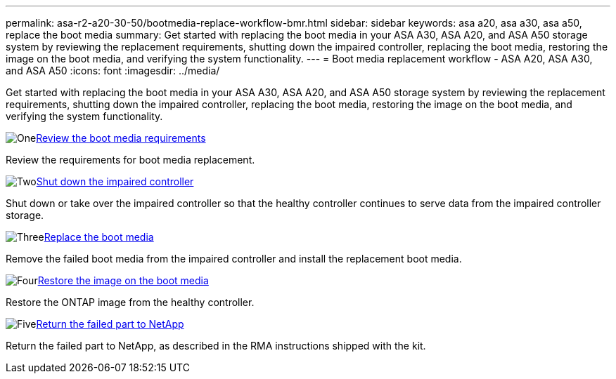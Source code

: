 ---
permalink: asa-r2-a20-30-50/bootmedia-replace-workflow-bmr.html
sidebar: sidebar
keywords: asa a20, asa a30, asa a50, replace the boot media
summary: Get started with replacing the boot media in your ASA A30, ASA A20, and ASA A50 storage system by reviewing the replacement requirements, shutting down the impaired controller, replacing the boot media, restoring the image on the boot media, and verifying the system functionality.
---
= Boot media replacement workflow - ASA A20, ASA A30, and ASA A50
:icons: font
:imagesdir: ../media/

[.lead]
Get started with replacing the boot media in your ASA A30, ASA A20, and ASA A50 storage system by reviewing the replacement requirements, shutting down the impaired controller, replacing the boot media, restoring the image on the boot media, and verifying the system functionality.

.image:https://raw.githubusercontent.com/NetAppDocs/common/main/media/number-1.png[One]link:bootmedia-replace-requirements-bmr.html[Review the boot media requirements]
[role="quick-margin-para"]
Review the requirements for boot media replacement.

.image:https://raw.githubusercontent.com/NetAppDocs/common/main/media/number-2.png[Two]link:bootmedia-shutdown-bmr.html[Shut down the impaired controller]
[role="quick-margin-para"]
Shut down or take over the impaired controller so that the healthy controller continues to serve data from the impaired controller storage. 

.image:https://raw.githubusercontent.com/NetAppDocs/common/main/media/number-3.png[Three]link:bootmedia-replace-bmr.html[Replace the boot media]
[role="quick-margin-para"]
Remove the failed boot media from the impaired controller and install the replacement boot media.

.image:https://raw.githubusercontent.com/NetAppDocs/common/main/media/number-4.png[Four]link:bootmedia-recovery-image-boot-bmr.html[Restore the image on the boot media]
[role="quick-margin-para"]
Restore the ONTAP image from the healthy controller.

.image:https://raw.githubusercontent.com/NetAppDocs/common/main/media/number-5.png[Five]link:bootmedia-complete-rma-bmr.html[Return the failed part to NetApp]
[role="quick-margin-para"]
Return the failed part to NetApp, as described in the RMA instructions shipped with the kit.

